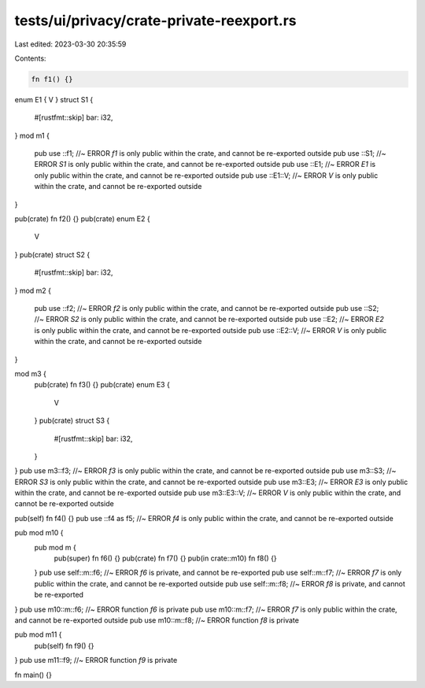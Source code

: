 tests/ui/privacy/crate-private-reexport.rs
==========================================

Last edited: 2023-03-30 20:35:59

Contents:

.. code-block:: rs

    fn f1() {}
enum E1 { V }
struct S1 {
    #[rustfmt::skip]
    bar: i32,
}
mod m1 {
    pub use ::f1; //~ ERROR `f1` is only public within the crate, and cannot be re-exported outside
    pub use ::S1; //~ ERROR `S1` is only public within the crate, and cannot be re-exported outside
    pub use ::E1; //~ ERROR `E1` is only public within the crate, and cannot be re-exported outside
    pub use ::E1::V; //~ ERROR `V` is only public within the crate, and cannot be re-exported outside
}

pub(crate) fn f2() {}
pub(crate) enum E2 {
    V
}
pub(crate) struct S2 {
    #[rustfmt::skip]
    bar: i32,
}
mod m2 {
    pub use ::f2; //~ ERROR `f2` is only public within the crate, and cannot be re-exported outside
    pub use ::S2; //~ ERROR `S2` is only public within the crate, and cannot be re-exported outside
    pub use ::E2; //~ ERROR `E2` is only public within the crate, and cannot be re-exported outside
    pub use ::E2::V; //~ ERROR `V` is only public within the crate, and cannot be re-exported outside
}

mod m3 {
    pub(crate) fn f3() {}
    pub(crate) enum E3 {
        V
    }
    pub(crate) struct S3 {
        #[rustfmt::skip]
        bar: i32,
    }
}
pub use m3::f3; //~ ERROR `f3` is only public within the crate, and cannot be re-exported outside
pub use m3::S3; //~ ERROR `S3` is only public within the crate, and cannot be re-exported outside
pub use m3::E3; //~ ERROR `E3` is only public within the crate, and cannot be re-exported outside
pub use m3::E3::V; //~ ERROR `V` is only public within the crate, and cannot be re-exported outside

pub(self) fn f4() {}
pub use ::f4 as f5; //~ ERROR `f4` is only public within the crate, and cannot be re-exported outside

pub mod m10 {
    pub mod m {
        pub(super) fn f6() {}
        pub(crate) fn f7() {}
        pub(in crate::m10) fn f8() {}
    }
    pub use self::m::f6; //~ ERROR `f6` is private, and cannot be re-exported
    pub use self::m::f7; //~ ERROR `f7` is only public within the crate, and cannot be re-exported outside
    pub use self::m::f8; //~ ERROR `f8` is private, and cannot be re-exported
}
pub use m10::m::f6; //~ ERROR function `f6` is private
pub use m10::m::f7; //~ ERROR `f7` is only public within the crate, and cannot be re-exported outside
pub use m10::m::f8; //~ ERROR function `f8` is private

pub mod m11 {
    pub(self) fn f9() {}
}
pub use m11::f9; //~ ERROR function `f9` is private

fn main() {}


